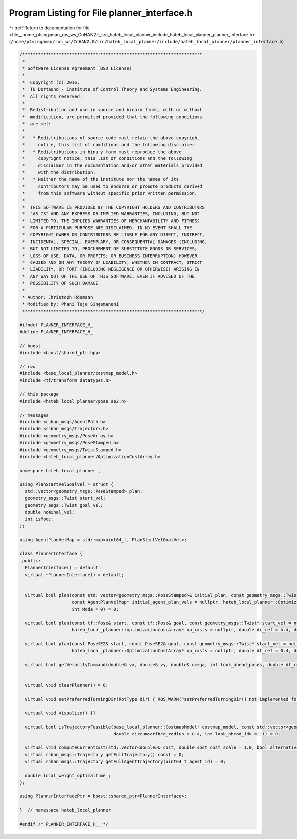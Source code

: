 
.. _program_listing_file__home_ptsingaman_ros_ws_CoHAN2.0_src_hateb_local_planner_include_hateb_local_planner_planner_interface.h:

Program Listing for File planner_interface.h
============================================

|exhale_lsh| :ref:`Return to documentation for file <file__home_ptsingaman_ros_ws_CoHAN2.0_src_hateb_local_planner_include_hateb_local_planner_planner_interface.h>` (``/home/ptsingaman/ros_ws/CoHAN2.0/src/hateb_local_planner/include/hateb_local_planner/planner_interface.h``)

.. |exhale_lsh| unicode:: U+021B0 .. UPWARDS ARROW WITH TIP LEFTWARDS

.. code-block:: cpp

   /*********************************************************************
    *
    * Software License Agreement (BSD License)
    *
    *  Copyright (c) 2016,
    *  TU Dortmund - Institute of Control Theory and Systems Engineering.
    *  All rights reserved.
    *
    *  Redistribution and use in source and binary forms, with or without
    *  modification, are permitted provided that the following conditions
    *  are met:
    *
    *   * Redistributions of source code must retain the above copyright
    *     notice, this list of conditions and the following disclaimer.
    *   * Redistributions in binary form must reproduce the above
    *     copyright notice, this list of conditions and the following
    *     disclaimer in the documentation and/or other materials provided
    *     with the distribution.
    *   * Neither the name of the institute nor the names of its
    *     contributors may be used to endorse or promote products derived
    *     from this software without specific prior written permission.
    *
    *  THIS SOFTWARE IS PROVIDED BY THE COPYRIGHT HOLDERS AND CONTRIBUTORS
    *  "AS IS" AND ANY EXPRESS OR IMPLIED WARRANTIES, INCLUDING, BUT NOT
    *  LIMITED TO, THE IMPLIED WARRANTIES OF MERCHANTABILITY AND FITNESS
    *  FOR A PARTICULAR PURPOSE ARE DISCLAIMED. IN NO EVENT SHALL THE
    *  COPYRIGHT OWNER OR CONTRIBUTORS BE LIABLE FOR ANY DIRECT, INDIRECT,
    *  INCIDENTAL, SPECIAL, EXEMPLARY, OR CONSEQUENTIAL DAMAGES (INCLUDING,
    *  BUT NOT LIMITED TO, PROCUREMENT OF SUBSTITUTE GOODS OR SERVICES;
    *  LOSS OF USE, DATA, OR PROFITS; OR BUSINESS INTERRUPTION) HOWEVER
    *  CAUSED AND ON ANY THEORY OF LIABILITY, WHETHER IN CONTRACT, STRICT
    *  LIABILITY, OR TORT (INCLUDING NEGLIGENCE OR OTHERWISE) ARISING IN
    *  ANY WAY OUT OF THE USE OF THIS SOFTWARE, EVEN IF ADVISED OF THE
    *  POSSIBILITY OF SUCH DAMAGE.
    *
    * Author: Christoph Rösmann
    * Modified by: Phani Teja Singamaneni
    *********************************************************************/
   
   #ifndef PLANNER_INTERFACE_H_
   #define PLANNER_INTERFACE_H_
   
   // boost
   #include <boost/shared_ptr.hpp>
   
   // ros
   #include <base_local_planner/costmap_model.h>
   #include <tf/transform_datatypes.h>
   
   // this package
   #include <hateb_local_planner/pose_se2.h>
   
   // messages
   #include <cohan_msgs/AgentPath.h>
   #include <cohan_msgs/Trajectory.h>
   #include <geometry_msgs/PoseArray.h>
   #include <geometry_msgs/PoseStamped.h>
   #include <geometry_msgs/TwistStamped.h>
   #include <hateb_local_planner/OptimizationCostArray.h>
   
   namespace hateb_local_planner {
   
   using PlanStartVelGoalVel = struct {
     std::vector<geometry_msgs::PoseStamped> plan;
     geometry_msgs::Twist start_vel;
     geometry_msgs::Twist goal_vel;
     double nominal_vel;
     int isMode;
   };
   
   using AgentPlanVelMap = std::map<uint64_t, PlanStartVelGoalVel>;
   
   class PlannerInterface {
    public:
     PlannerInterface() = default;
     virtual ~PlannerInterface() = default;
   
   
     virtual bool plan(const std::vector<geometry_msgs::PoseStamped>& initial_plan, const geometry_msgs::Twist* start_vel = nullptr, bool free_goal_vel = false,
                       const AgentPlanVelMap* initial_agent_plan_vels = nullptr, hateb_local_planner::OptimizationCostArray* op_costs = nullptr, double dt_ref = 0.4, double dt_hyst = 0.1,
                       int Mode = 0) = 0;
   
     virtual bool plan(const tf::Pose& start, const tf::Pose& goal, const geometry_msgs::Twist* start_vel = nullptr, bool free_goal_vel = false,
                       hateb_local_planner::OptimizationCostArray* op_costs = nullptr, double dt_ref = 0.4, double dt_hyst = 0.1, int Mode = 0) = 0;
   
     virtual bool plan(const PoseSE2& start, const PoseSE2& goal, const geometry_msgs::Twist* start_vel = nullptr, bool free_goal_vel = false, double pre_plan_time = 0.0,
                       hateb_local_planner::OptimizationCostArray* op_costs = nullptr, double dt_ref = 0.4, double dt_hyst = 0.1, int Mode = 0) = 0;
   
     virtual bool getVelocityCommand(double& vx, double& vy, double& omega, int look_ahead_poses, double dt_ref) const = 0;
   
   
     virtual void clearPlanner() = 0;
   
     virtual void setPreferredTurningDir(RotType dir) { ROS_WARN("setPreferredTurningDir() not implemented for this planner."); }
   
     virtual void visualize() {}
   
     virtual bool isTrajectoryFeasible(base_local_planner::CostmapModel* costmap_model, const std::vector<geometry_msgs::Point>& footprint_spec, double inscribed_radius = 0.0,
                                       double circumscribed_radius = 0.0, int look_ahead_idx = -1) = 0;
   
     virtual void computeCurrentCost(std::vector<double>& cost, double obst_cost_scale = 1.0, bool alternative_time_cost = false) {}
     virtual cohan_msgs::Trajectory getFullTrajectory() const = 0;
     virtual cohan_msgs::Trajectory getFullAgentTrajectory(uint64_t agent_id) = 0;
   
     double local_weight_optimaltime_;
   };
   
   using PlannerInterfacePtr = boost::shared_ptr<PlannerInterface>;
   
   }  // namespace hateb_local_planner
   
   #endif /* PLANNER_INTERFACE_H__ */
